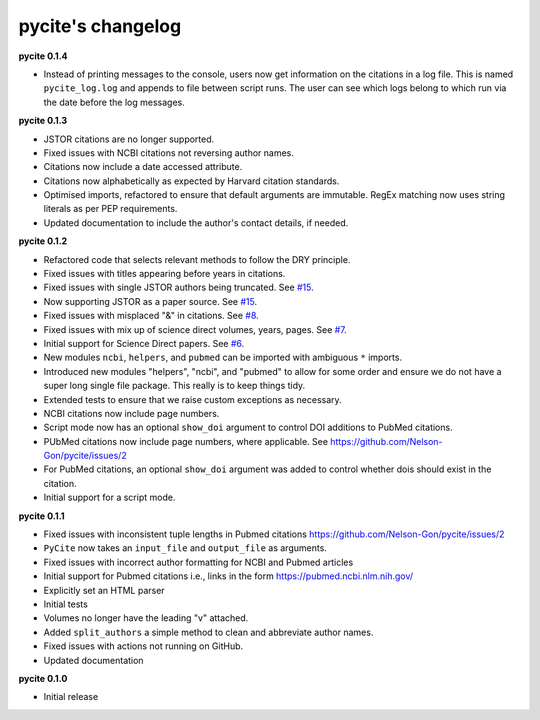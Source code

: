 
pycite's changelog
==================

**pycite 0.1.4**


* Instead of printing messages to the console, users now get information on the citations in a log file. This is named ``pycite_log.log`` and appends to file between script runs. The user can see which logs belong to which run via the date before the log messages.

**pycite 0.1.3**


* 
  JSTOR citations are no longer supported. 

* 
  Fixed issues with NCBI citations not reversing author names. 

* 
  Citations now include a date accessed attribute. 

* 
  Citations now alphabetically as expected by Harvard citation standards. 

* 
  Optimised imports, refactored to ensure that default arguments are immutable. RegEx matching now uses string literals 
  as per PEP requirements.

* 
  Updated documentation to include the author's contact details, if needed.   

**pycite 0.1.2**


* 
  Refactored code that selects relevant methods to follow the DRY principle. 

* 
  Fixed issues with titles appearing before years in citations. 

* 
  Fixed issues with single JSTOR authors being truncated. See `#15 <https://github.com/Nelson-Gon/pycite/issues/15>`_.

* 
  Now supporting JSTOR as a paper source. See `#15 <https://github.com/Nelson-Gon/pycite/issues/15>`_.

* 
  Fixed issues with misplaced "&" in citations. See `#8 <https://github.com/Nelson-Gon/pycite/issues/8>`_.

* 
  Fixed issues with mix up of science direct volumes, years, pages. See `#7 <https://github.com/Nelson-Gon/pycite/issues/7>`_. 

* 
  Initial support for Science Direct papers. See `#6 <https://github.com/Nelson-Gon/pycite/issues/6>`_.  

* 
  New modules ``ncbi``\ , ``helpers``\ , and ``pubmed`` can be imported with ambiguous ``*`` imports. 

* 
  Introduced new modules "helpers", "ncbi", and "pubmed" to allow for some order and ensure we do not have a 
  super long single file package. This really is to keep things tidy. 

* 
  Extended tests to ensure that we raise custom exceptions as necessary.  

* 
  NCBI citations now include page numbers.

* Script mode now has an optional ``show_doi`` argument to control DOI additions to PubMed citations. 
* 
  PUbMed citations now include page numbers, where applicable. See https://github.com/Nelson-Gon/pycite/issues/2

* 
  For PubMed citations, an optional ``show_doi`` argument was added to control whether dois should exist in the citation.

* 
  Initial support for a script mode. 

**pycite 0.1.1**


* 
  Fixed issues with inconsistent tuple lengths in Pubmed citations https://github.com/Nelson-Gon/pycite/issues/2

* 
  ``PyCite`` now takes an ``input_file`` and ``output_file`` as arguments. 

* 
  Fixed issues with incorrect author formatting for NCBI and Pubmed articles

* 
  Initial support for Pubmed citations i.e., links in the form https://pubmed.ncbi.nlm.nih.gov/ 

* 
  Explicitly set an HTML parser 

* 
  Initial tests 

* 
  Volumes no longer have the leading "v" attached. 

* 
  Added ``split_authors`` a simple method to clean and abbreviate author names. 

* 
  Fixed issues with actions not running on GitHub.

* 
  Updated documentation 

**pycite 0.1.0**


* Initial release 
